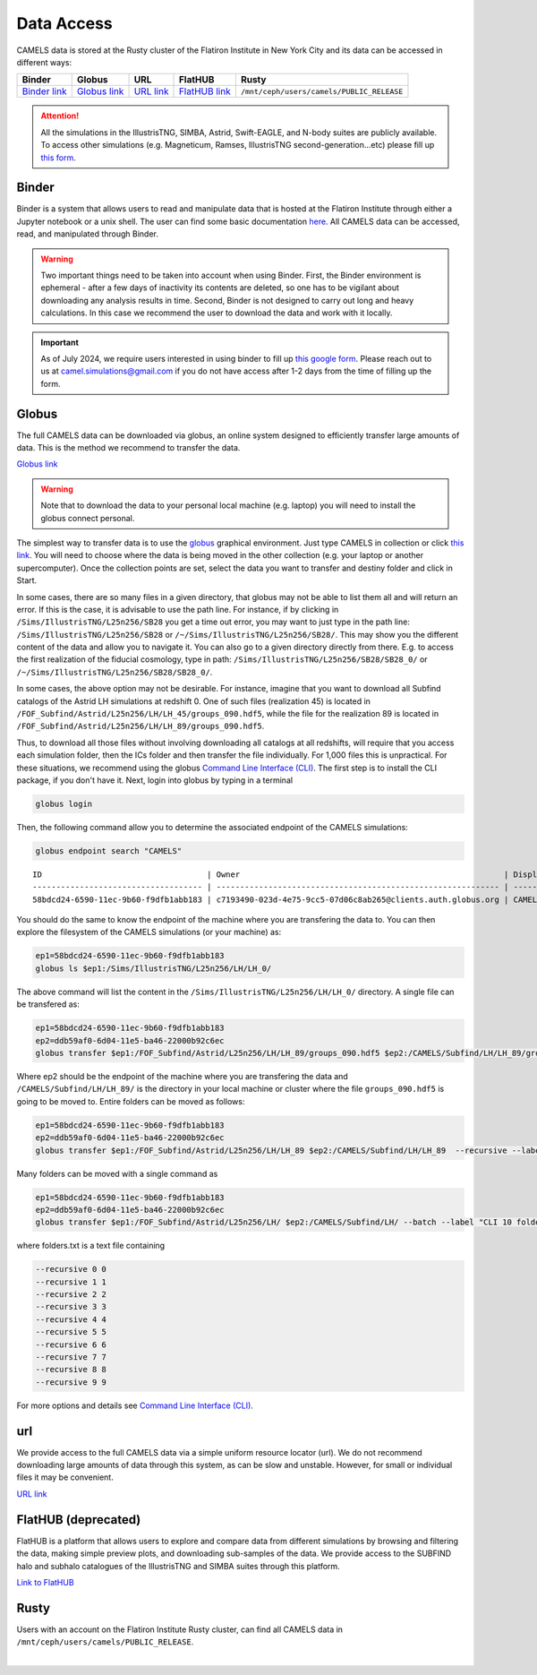 .. _data_access:
   
***********
Data Access
***********

CAMELS data is stored at the Rusty cluster of the Flatiron Institute in New York City and its data can be accessed in different ways:

+-----------------------------------------------------------------------------+---------------------------------------------------------------------------------------------------------------------+------------------------------------------------------------+----------------------------------------------------------------+-------------------------------------------+
| **Binder**                                                                  | **Globus**                                                                                                          | **URL**                                                    | **FlatHUB**                                                    | **Rusty**                                 |
+-----------------------------------------------------------------------------+---------------------------------------------------------------------------------------------------------------------+------------------------------------------------------------+----------------------------------------------------------------+-------------------------------------------+
| `Binder link <https://binder.flatironinstitute.org/~sgenel/CAMELS_PUBLIC>`_ | `Globus link <https://app.globus.org/file-manager?origin_id=58bdcd24-6590-11ec-9b60-f9dfb1abb183&origin_path=%2F>`_ | `URL link <https://users.flatironinstitute.org/~camels/>`_ | `FlatHUB link <https://flathub.flatironinstitute.org/camels>`_ | ``/mnt/ceph/users/camels/PUBLIC_RELEASE`` |
+-----------------------------------------------------------------------------+---------------------------------------------------------------------------------------------------------------------+------------------------------------------------------------+----------------------------------------------------------------+-------------------------------------------+

.. attention::

   All the simulations in the IllustrisTNG, SIMBA, Astrid, Swift-EAGLE, and N-body suites are publicly available. To access other simulations (e.g. Magneticum, Ramses, IllustrisTNG second-generation...etc) please fill up `this form <https://forms.gle/XMVwuzhCMvnhFiaHA>`_.




Binder
~~~~~~

Binder is a system that allows users to read and manipulate data that is hosted at the Flatiron Institute through either a Jupyter notebook or a unix shell. The user can find some basic documentation `here <https://docs.simonsfoundation.org/index.php/Public:Binder>`_. All CAMELS data can be accessed, read, and manipulated through Binder. 

.. warning::

   Two important things need to be taken into account when using Binder. First, the Binder environment is ephemeral - after a few days of inactivity its contents are deleted, so one has to be vigilant about downloading any analysis results in time. Second, Binder is not designed to carry out long and heavy calculations. In this case we recommend the user to download the data and work with it locally.

.. important::

   As of July 2024, we require users interested in using binder to fill up `this google form <https://forms.gle/1d185TKeJNZVCoYW6>`__. Please reach out to us at camel.simulations@gmail.com if you do not have access after 1-2 days from the time of filling up the form.

.. image:: https://mybinder.org/badge_logo.svg
   :target: https://binder.flatironinstitute.org/~sgenel/CAMELS_PUBLIC


Globus
~~~~~~~

The full CAMELS data can be downloaded via globus, an online system designed to efficiently transfer large amounts of data. This is the method we recommend to transfer the data.

`Globus link <https://app.globus.org/file-manager?origin_id=58bdcd24-6590-11ec-9b60-f9dfb1abb183&origin_path=%2F>`_

.. warning::

   Note that to download the data to your personal local machine (e.g. laptop) you will need to install the globus connect personal.

The simplest way to transfer data is to use the `globus <https://www.globus.org>`_ graphical environment. Just type CAMELS in collection or click `this link <https://app.globus.org/file-manager?origin_id=58bdcd24-6590-11ec-9b60-f9dfb1abb183&origin_path=%2F>`_. You will need to choose where the data is being moved in the other collection (e.g. your laptop or another supercomputer). Once the collection points are set, select the data you want to transfer and destiny folder and click in Start.

.. image:: Globus.png

In some cases, there are so many files in a given directory, that globus may not be able to list them all and will return an error. If this is the case, it is advisable to use the path line. For instance, if by clicking in ``/Sims/IllustrisTNG/L25n256/SB28`` you get a time out error, you may want to just type in the path line: ``/Sims/IllustrisTNG/L25n256/SB28`` or ``/~/Sims/IllustrisTNG/L25n256/SB28/``. This may show you the different content of the data and allow you to navigate it. You can also go to a given directory directly from there. E.g. to access the first realization of the fiducial cosmology, type in path: ``/Sims/IllustrisTNG/L25n256/SB28/SB28_0/`` or ``/~/Sims/IllustrisTNG/L25n256/SB28/SB28_0/``.

In some cases, the above option may not be desirable. For instance, imagine that you want to download all Subfind catalogs of the Astrid LH simulations at redshift 0. One of such files (realization 45) is located in ``/FOF_Subfind/Astrid/L25n256/LH/LH_45/groups_090.hdf5``, while the file for the realization 89 is located in ``/FOF_Subfind/Astrid/L25n256/LH/LH_89/groups_090.hdf5``.

Thus, to download all those files without involving downloading all catalogs at all redshifts, will require that you access each simulation folder, then the ICs folder and then transfer the file individually. For 1,000 files this is unpractical. For these situations, we recommend using the globus `Command Line Interface (CLI) <https://docs.globus.org/cli/>`_. The first step is to install the CLI package, if you don't have it. Next, login into globus by typing in a terminal

.. code-block:: bash

   globus login

Then, the following command allow you to determine the associated endpoint of the CAMELS simulations:

.. code-block:: bash
		
   globus endpoint search "CAMELS"

::
   
   ID                                   | Owner                                                        | Display Name       
   ------------------------------------ | ------------------------------------------------------------ | -------------------
   58bdcd24-6590-11ec-9b60-f9dfb1abb183 | c7193490-023d-4e75-9cc5-07d06c8ab265@clients.auth.globus.org | CAMELS  


You should do the same to know the endpoint of the machine where you are transfering the data to. You can then explore the filesystem of the CAMELS simulations (or your machine) as:

.. code-block:: bash
		
   ep1=58bdcd24-6590-11ec-9b60-f9dfb1abb183
   globus ls $ep1:/Sims/IllustrisTNG/L25n256/LH/LH_0/


The above command will list the content in the ``/Sims/IllustrisTNG/L25n256/LH/LH_0/`` directory. A single file can be transfered as:

.. code-block:: bash
   
   ep1=58bdcd24-6590-11ec-9b60-f9dfb1abb183
   ep2=ddb59af0-6d04-11e5-ba46-22000b92c6ec
   globus transfer $ep1:/FOF_Subfind/Astrid/L25n256/LH/LH_89/groups_090.hdf5 $ep2:/CAMELS/Subfind/LH/LH_89/groups_090.hdf5``. --label "single file transfer"


Where ep2 should be the endpoint of the machine where you are transfering the data and ``/CAMELS/Subfind/LH/LH_89/`` is the directory in your local machine or cluster where the file ``groups_090.hdf5`` is going to be moved to. Entire folders can be moved as follows:

.. code-block:: bash
		
   ep1=58bdcd24-6590-11ec-9b60-f9dfb1abb183
   ep2=ddb59af0-6d04-11e5-ba46-22000b92c6ec
   globus transfer $ep1:/FOF_Subfind/Astrid/L25n256/LH/LH_89 $ep2:/CAMELS/Subfind/LH/LH_89  --recursive --label "single folder transfer"

Many folders can be moved with a single command as

.. code-block:: bash

   ep1=58bdcd24-6590-11ec-9b60-f9dfb1abb183
   ep2=ddb59af0-6d04-11e5-ba46-22000b92c6ec
   globus transfer $ep1:/FOF_Subfind/Astrid/L25n256/LH/ $ep2:/CAMELS/Subfind/LH/ --batch --label "CLI 10 folders" < folders.txt


where folders.txt is a text file containing

.. code-block:: bash
		
    --recursive 0 0
    --recursive 1 1
    --recursive 2 2
    --recursive 3 3
    --recursive 4 4
    --recursive 5 5
    --recursive 6 6
    --recursive 7 7
    --recursive 8 8
    --recursive 9 9

For more options and details see `Command Line Interface (CLI) <https://docs.globus.org/cli/>`_.

   
url
~~~

We provide access to the full CAMELS data via a simple uniform resource locator (url). We do not recommend downloading large amounts of data through this system, as can be slow and unstable. However, for small or individual files it may be convenient.

`URL link <https://users.flatironinstitute.org/~camels/>`_


FlatHUB (deprecated)
~~~~~~~~~~~~~~~~~~~~

FlatHUB is a platform that allows users to explore and compare data from different simulations by browsing and filtering the data, making simple preview plots, and downloading sub-samples of the data. We provide access to the SUBFIND halo and subhalo catalogues of the IllustrisTNG and SIMBA suites through this platform.

`Link to FlatHUB <https://flathub.flatironinstitute.org/camels>`_


Rusty
~~~~~

Users with an account on the Flatiron Institute Rusty cluster, can find all CAMELS data in ``/mnt/ceph/users/camels/PUBLIC_RELEASE``.



​
